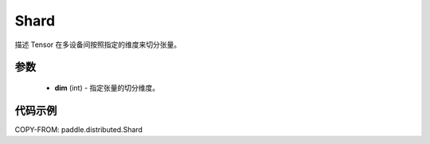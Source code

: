 .. _cn_api_paddle_distributed_Shard:

Shard
-------------------------------

.. py:class:: paddle.distributed.Shard

描述 Tensor 在多设备间按照指定的维度来切分张量。


参数
:::::::::

    - **dim** (int) - 指定张量的切分维度。


代码示例
:::::::::

COPY-FROM: paddle.distributed.Shard
